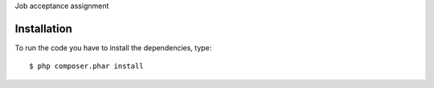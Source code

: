 Job acceptance assignment

Installation
============

To run the code you have to install the dependencies, type: ::

  $ php composer.phar install
